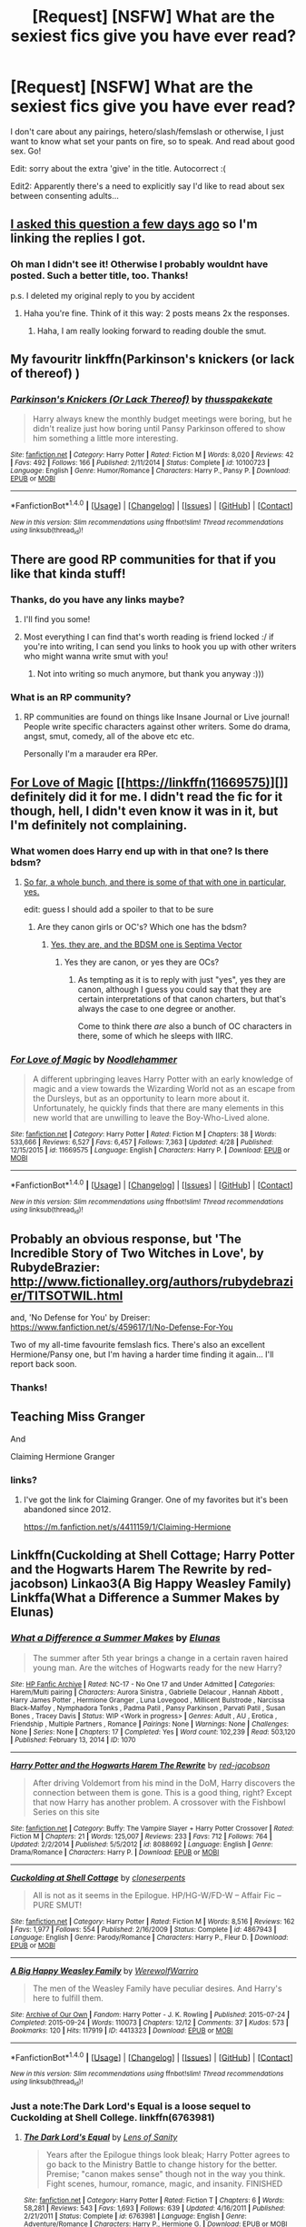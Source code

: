 #+TITLE: [Request] [NSFW] What are the sexiest fics give you have ever read?

* [Request] [NSFW] What are the sexiest fics give you have ever read?
:PROPERTIES:
:Score: 40
:DateUnix: 1497269186.0
:DateShort: 2017-Jun-12
:FlairText: Request
:END:
I don't care about any pairings, hetero/slash/femslash or otherwise, I just want to know what set your pants on fire, so to speak. And read about good sex. Go!

Edit: sorry about the extra 'give' in the title. Autocorrect :(

Edit2: Apparently there's a need to explicitly say I'd like to read about sex between consenting adults...


** [[https://www.reddit.com/r/HPfanfiction/comments/6g5zhw/lf_what_are_the_sexiest_and_smuttiest_fics_youve/?utm_content=title&utm_medium=user&utm_source=reddit][I asked this question a few days ago]] so I'm linking the replies I got.
:PROPERTIES:
:Author: JoseElEntrenador
:Score: 3
:DateUnix: 1497326389.0
:DateShort: 2017-Jun-13
:END:

*** Oh man I didn't see it! Otherwise I probably wouldnt have posted. Such a better title, too. Thanks!

p.s. I deleted my original reply to you by accident
:PROPERTIES:
:Score: 2
:DateUnix: 1497334189.0
:DateShort: 2017-Jun-13
:END:

**** Haha you're fine. Think of it this way: 2 posts means 2x the responses.
:PROPERTIES:
:Author: JoseElEntrenador
:Score: 1
:DateUnix: 1497336079.0
:DateShort: 2017-Jun-13
:END:

***** Haha, I am really looking forward to reading double the smut.
:PROPERTIES:
:Score: 2
:DateUnix: 1497338832.0
:DateShort: 2017-Jun-13
:END:


** My favouritr linkffn(Parkinson's knickers (or lack of thereof) )
:PROPERTIES:
:Author: DrTacoLord
:Score: 4
:DateUnix: 1497361725.0
:DateShort: 2017-Jun-13
:END:

*** [[http://www.fanfiction.net/s/10100723/1/][*/Parkinson's Knickers (Or Lack Thereof)/*]] by [[https://www.fanfiction.net/u/3072033/thusspakekate][/thusspakekate/]]

#+begin_quote
  Harry always knew the monthly budget meetings were boring, but he didn't realize just how boring until Pansy Parkinson offered to show him something a little more interesting.
#+end_quote

^{/Site/: [[http://www.fanfiction.net/][fanfiction.net]] *|* /Category/: Harry Potter *|* /Rated/: Fiction M *|* /Words/: 8,020 *|* /Reviews/: 42 *|* /Favs/: 492 *|* /Follows/: 166 *|* /Published/: 2/11/2014 *|* /Status/: Complete *|* /id/: 10100723 *|* /Language/: English *|* /Genre/: Humor/Romance *|* /Characters/: Harry P., Pansy P. *|* /Download/: [[http://www.ff2ebook.com/old/ffn-bot/index.php?id=10100723&source=ff&filetype=epub][EPUB]] or [[http://www.ff2ebook.com/old/ffn-bot/index.php?id=10100723&source=ff&filetype=mobi][MOBI]]}

--------------

*FanfictionBot*^{1.4.0} *|* [[[https://github.com/tusing/reddit-ffn-bot/wiki/Usage][Usage]]] | [[[https://github.com/tusing/reddit-ffn-bot/wiki/Changelog][Changelog]]] | [[[https://github.com/tusing/reddit-ffn-bot/issues/][Issues]]] | [[[https://github.com/tusing/reddit-ffn-bot/][GitHub]]] | [[[https://www.reddit.com/message/compose?to=tusing][Contact]]]

^{/New in this version: Slim recommendations using/ ffnbot!slim! /Thread recommendations using/ linksub(thread_id)!}
:PROPERTIES:
:Author: FanfictionBot
:Score: 2
:DateUnix: 1497361739.0
:DateShort: 2017-Jun-13
:END:


** There are good RP communities for that if you like that kinda stuff!
:PROPERTIES:
:Author: Mexkimo
:Score: 3
:DateUnix: 1497280890.0
:DateShort: 2017-Jun-12
:END:

*** Thanks, do you have any links maybe?
:PROPERTIES:
:Score: 2
:DateUnix: 1497299211.0
:DateShort: 2017-Jun-13
:END:

**** I'll find you some!
:PROPERTIES:
:Author: Mexkimo
:Score: 1
:DateUnix: 1497405494.0
:DateShort: 2017-Jun-14
:END:


**** Most everything I can find that's worth reading is friend locked :/ if you're into writing, I can send you links to hook you up with other writers who might wanna write smut with you!
:PROPERTIES:
:Author: Mexkimo
:Score: 1
:DateUnix: 1498429732.0
:DateShort: 2017-Jun-26
:END:

***** Not into writing so much anymore, but thank you anyway :)))
:PROPERTIES:
:Score: 2
:DateUnix: 1498464440.0
:DateShort: 2017-Jun-26
:END:


*** What is an RP community?
:PROPERTIES:
:Score: 2
:DateUnix: 1497457274.0
:DateShort: 2017-Jun-14
:END:

**** RP communities are found on things like Insane Journal or Live journal! People write specific characters against other writers. Some do drama, angst, smut, comedy, all of the above etc etc.

Personally I'm a marauder era RPer.
:PROPERTIES:
:Author: Mexkimo
:Score: 1
:DateUnix: 1498429659.0
:DateShort: 2017-Jun-26
:END:


** [[https://www.fanfiction.net/s/11669575/1/For-Love-of-Magic][For Love of Magic]] [[https://linkffn(11669575)][]] definitely did it for me. I didn't read the fic for it though, hell, I didn't even know it was in it, but I'm definitely not complaining.
:PROPERTIES:
:Score: 10
:DateUnix: 1497278946.0
:DateShort: 2017-Jun-12
:END:

*** What women does Harry end up with in that one? Is there bdsm?
:PROPERTIES:
:Author: onlytoask
:Score: 2
:DateUnix: 1497333010.0
:DateShort: 2017-Jun-13
:END:

**** [[/spoiler][So far, a whole bunch, and there is some of that with one in particular, yes.]]

edit: guess I should add a spoiler to that to be sure
:PROPERTIES:
:Score: 1
:DateUnix: 1497337573.0
:DateShort: 2017-Jun-13
:END:

***** Are they canon girls or OC's? Which one has the bdsm?
:PROPERTIES:
:Author: onlytoask
:Score: 0
:DateUnix: 1497337674.0
:DateShort: 2017-Jun-13
:END:

****** [[/spoiler][Yes, they are, and the BDSM one is Septima Vector]]
:PROPERTIES:
:Score: 1
:DateUnix: 1497337793.0
:DateShort: 2017-Jun-13
:END:

******* Yes they are canon, or yes they are OCs?
:PROPERTIES:
:Author: onlytoask
:Score: 0
:DateUnix: 1497338374.0
:DateShort: 2017-Jun-13
:END:

******** As tempting as it is to reply with just "yes", yes they are canon, although I guess you could say that they are certain interpretations of that canon charters, but that's always the case to one degree or another.

Come to think there /are/ also a bunch of OC characters in there, some of which he sleeps with IIRC.
:PROPERTIES:
:Score: 1
:DateUnix: 1497338588.0
:DateShort: 2017-Jun-13
:END:


*** [[http://www.fanfiction.net/s/11669575/1/][*/For Love of Magic/*]] by [[https://www.fanfiction.net/u/5241558/Noodlehammer][/Noodlehammer/]]

#+begin_quote
  A different upbringing leaves Harry Potter with an early knowledge of magic and a view towards the Wizarding World not as an escape from the Dursleys, but as an opportunity to learn more about it. Unfortunately, he quickly finds that there are many elements in this new world that are unwilling to leave the Boy-Who-Lived alone.
#+end_quote

^{/Site/: [[http://www.fanfiction.net/][fanfiction.net]] *|* /Category/: Harry Potter *|* /Rated/: Fiction M *|* /Chapters/: 38 *|* /Words/: 533,666 *|* /Reviews/: 6,527 *|* /Favs/: 6,457 *|* /Follows/: 7,363 *|* /Updated/: 4/28 *|* /Published/: 12/15/2015 *|* /id/: 11669575 *|* /Language/: English *|* /Characters/: Harry P. *|* /Download/: [[http://www.ff2ebook.com/old/ffn-bot/index.php?id=11669575&source=ff&filetype=epub][EPUB]] or [[http://www.ff2ebook.com/old/ffn-bot/index.php?id=11669575&source=ff&filetype=mobi][MOBI]]}

--------------

*FanfictionBot*^{1.4.0} *|* [[[https://github.com/tusing/reddit-ffn-bot/wiki/Usage][Usage]]] | [[[https://github.com/tusing/reddit-ffn-bot/wiki/Changelog][Changelog]]] | [[[https://github.com/tusing/reddit-ffn-bot/issues/][Issues]]] | [[[https://github.com/tusing/reddit-ffn-bot/][GitHub]]] | [[[https://www.reddit.com/message/compose?to=tusing][Contact]]]

^{/New in this version: Slim recommendations using/ ffnbot!slim! /Thread recommendations using/ linksub(thread_id)!}
:PROPERTIES:
:Author: FanfictionBot
:Score: 1
:DateUnix: 1497278959.0
:DateShort: 2017-Jun-12
:END:


** Probably an obvious response, but 'The Incredible Story of Two Witches in Love', by RubydeBrazier: [[http://www.fictionalley.org/authors/rubydebrazier/TITSOTWIL.html]]

and, 'No Defense for You' by Dreiser: [[https://www.fanfiction.net/s/459617/1/No-Defense-For-You]]

Two of my all-time favourite femslash fics. There's also an excellent Hermione/Pansy one, but I'm having a harder time finding it again... I'll report back soon.
:PROPERTIES:
:Author: xSpiralStatic
:Score: 2
:DateUnix: 1500850346.0
:DateShort: 2017-Jul-24
:END:

*** Thanks!
:PROPERTIES:
:Score: 1
:DateUnix: 1500879375.0
:DateShort: 2017-Jul-24
:END:


** Teaching Miss Granger

And

Claiming Hermione Granger
:PROPERTIES:
:Author: bless_ure_harte
:Score: 1
:DateUnix: 1497303364.0
:DateShort: 2017-Jun-13
:END:

*** links?
:PROPERTIES:
:Author: fiftydarkness
:Score: 2
:DateUnix: 1497316136.0
:DateShort: 2017-Jun-13
:END:

**** I've got the link for Claiming Granger. One of my favorites but it's been abandoned since 2012.

[[https://m.fanfiction.net/s/4411159/1/Claiming-Hermione]]
:PROPERTIES:
:Author: sink_your_teeth
:Score: 1
:DateUnix: 1497431867.0
:DateShort: 2017-Jun-14
:END:


** Linkffn(Cuckolding at Shell Cottage; Harry Potter and the Hogwarts Harem The Rewrite by red-jacobson) Linkao3(A Big Happy Weasley Family) Linkffa(What a Difference a Summer Makes by Elunas)
:PROPERTIES:
:Author: KidCoheed
:Score: 1
:DateUnix: 1497306490.0
:DateShort: 2017-Jun-13
:END:

*** [[http://www.hpfanficarchive.com/stories/viewstory.php?sid=1070][*/What a Difference a Summer Makes/*]] by [[http://www.hpfanficarchive.com/stories/viewuser.php?uid=5820][/Elunas/]]

#+begin_quote
  The summer after 5th year brings a change in a certain raven haired young man. Are the witches of Hogwarts ready for the new Harry?
#+end_quote

^{/Site/: [[http://www.hpfanficarchive.com][HP Fanfic Archive]] *|* /Rated/: NC-17 - No One 17 and Under Admitted *|* /Categories/: Harem/Multi pairing *|* /Characters/: Aurora Sinistra , Gabrielle Delacour , Hannah Abbott , Harry James Potter , Hermione Granger , Luna Lovegood , Millicent Bulstrode , Narcissa Black-Malfoy , Nymphadora Tonks , Padma Patil , Pansy Parkinson , Parvati Patil , Susan Bones , Tracey Davis *|* /Status/: WIP <Work in progress> *|* /Genres/: Adult , AU , Erotica , Friendship , Multiple Partners , Romance *|* /Pairings/: None *|* /Warnings/: None *|* /Challenges/: None *|* /Series/: None *|* /Chapters/: 17 *|* /Completed/: Yes *|* /Word count/: 102,239 *|* /Read/: 503,120 *|* /Published/: February 13, 2014 *|* /ID/: 1070}

--------------

[[http://www.fanfiction.net/s/8088692/1/][*/Harry Potter and the Hogwarts Harem The Rewrite/*]] by [[https://www.fanfiction.net/u/372987/red-jacobson][/red-jacobson/]]

#+begin_quote
  After driving Voldemort from his mind in the DoM, Harry discovers the connection between them is gone. This is a good thing, right? Except that now Harry has another problem. A crossover with the Fishbowl Series on this site
#+end_quote

^{/Site/: [[http://www.fanfiction.net/][fanfiction.net]] *|* /Category/: Buffy: The Vampire Slayer + Harry Potter Crossover *|* /Rated/: Fiction M *|* /Chapters/: 21 *|* /Words/: 125,007 *|* /Reviews/: 233 *|* /Favs/: 712 *|* /Follows/: 764 *|* /Updated/: 2/2/2014 *|* /Published/: 5/5/2012 *|* /id/: 8088692 *|* /Language/: English *|* /Genre/: Drama/Romance *|* /Characters/: Harry P. *|* /Download/: [[http://www.ff2ebook.com/old/ffn-bot/index.php?id=8088692&source=ff&filetype=epub][EPUB]] or [[http://www.ff2ebook.com/old/ffn-bot/index.php?id=8088692&source=ff&filetype=mobi][MOBI]]}

--------------

[[http://www.fanfiction.net/s/4867943/1/][*/Cuckolding at Shell Cottage/*]] by [[https://www.fanfiction.net/u/881050/cloneserpents][/cloneserpents/]]

#+begin_quote
  All is not as it seems in the Epilogue. HP/HG-W/FD-W -- Affair Fic -- PURE SMUT!
#+end_quote

^{/Site/: [[http://www.fanfiction.net/][fanfiction.net]] *|* /Category/: Harry Potter *|* /Rated/: Fiction M *|* /Words/: 8,516 *|* /Reviews/: 162 *|* /Favs/: 1,977 *|* /Follows/: 554 *|* /Published/: 2/16/2009 *|* /Status/: Complete *|* /id/: 4867943 *|* /Language/: English *|* /Genre/: Parody/Romance *|* /Characters/: Harry P., Fleur D. *|* /Download/: [[http://www.ff2ebook.com/old/ffn-bot/index.php?id=4867943&source=ff&filetype=epub][EPUB]] or [[http://www.ff2ebook.com/old/ffn-bot/index.php?id=4867943&source=ff&filetype=mobi][MOBI]]}

--------------

[[http://archiveofourown.org/works/4413323][*/A Big Happy Weasley Family/*]] by [[http://www.archiveofourown.org/users/WerewolfWarriro/pseuds/WerewolfWarriro][/WerewolfWarriro/]]

#+begin_quote
  The men of the Weasley Family have peculiar desires. And Harry's here to fulfill them.
#+end_quote

^{/Site/: [[http://www.archiveofourown.org/][Archive of Our Own]] *|* /Fandom/: Harry Potter - J. K. Rowling *|* /Published/: 2015-07-24 *|* /Completed/: 2015-09-24 *|* /Words/: 110073 *|* /Chapters/: 12/12 *|* /Comments/: 37 *|* /Kudos/: 573 *|* /Bookmarks/: 120 *|* /Hits/: 117919 *|* /ID/: 4413323 *|* /Download/: [[http://archiveofourown.org/downloads/We/WerewolfWarriro/4413323/A%20Big%20Happy%20Weasley%20Family.epub?updated_at=1443125110][EPUB]] or [[http://archiveofourown.org/downloads/We/WerewolfWarriro/4413323/A%20Big%20Happy%20Weasley%20Family.mobi?updated_at=1443125110][MOBI]]}

--------------

*FanfictionBot*^{1.4.0} *|* [[[https://github.com/tusing/reddit-ffn-bot/wiki/Usage][Usage]]] | [[[https://github.com/tusing/reddit-ffn-bot/wiki/Changelog][Changelog]]] | [[[https://github.com/tusing/reddit-ffn-bot/issues/][Issues]]] | [[[https://github.com/tusing/reddit-ffn-bot/][GitHub]]] | [[[https://www.reddit.com/message/compose?to=tusing][Contact]]]

^{/New in this version: Slim recommendations using/ ffnbot!slim! /Thread recommendations using/ linksub(thread_id)!}
:PROPERTIES:
:Author: FanfictionBot
:Score: 2
:DateUnix: 1497306527.0
:DateShort: 2017-Jun-13
:END:


*** Just a note:The Dark Lord's Equal is a loose sequel to Cuckolding at Shell College. linkffn(6763981)
:PROPERTIES:
:Author: ATRDCI
:Score: 1
:DateUnix: 1497317495.0
:DateShort: 2017-Jun-13
:END:

**** [[http://www.fanfiction.net/s/6763981/1/][*/The Dark Lord's Equal/*]] by [[https://www.fanfiction.net/u/2468907/Lens-of-Sanity][/Lens of Sanity/]]

#+begin_quote
  Years after the Epilogue things look bleak; Harry Potter agrees to go back to the Ministry Battle to change history for the better. Premise; "canon makes sense" though not in the way you think. Fight scenes, humour, romance, magic, and insanity. FINISHED
#+end_quote

^{/Site/: [[http://www.fanfiction.net/][fanfiction.net]] *|* /Category/: Harry Potter *|* /Rated/: Fiction T *|* /Chapters/: 6 *|* /Words/: 58,281 *|* /Reviews/: 543 *|* /Favs/: 1,693 *|* /Follows/: 639 *|* /Updated/: 4/16/2011 *|* /Published/: 2/21/2011 *|* /Status/: Complete *|* /id/: 6763981 *|* /Language/: English *|* /Genre/: Adventure/Romance *|* /Characters/: Harry P., Hermione G. *|* /Download/: [[http://www.ff2ebook.com/old/ffn-bot/index.php?id=6763981&source=ff&filetype=epub][EPUB]] or [[http://www.ff2ebook.com/old/ffn-bot/index.php?id=6763981&source=ff&filetype=mobi][MOBI]]}

--------------

*FanfictionBot*^{1.4.0} *|* [[[https://github.com/tusing/reddit-ffn-bot/wiki/Usage][Usage]]] | [[[https://github.com/tusing/reddit-ffn-bot/wiki/Changelog][Changelog]]] | [[[https://github.com/tusing/reddit-ffn-bot/issues/][Issues]]] | [[[https://github.com/tusing/reddit-ffn-bot/][GitHub]]] | [[[https://www.reddit.com/message/compose?to=tusing][Contact]]]

^{/New in this version: Slim recommendations using/ ffnbot!slim! /Thread recommendations using/ linksub(thread_id)!}
:PROPERTIES:
:Author: FanfictionBot
:Score: 1
:DateUnix: 1497317506.0
:DateShort: 2017-Jun-13
:END:


** [removed]
:PROPERTIES:
:Score: -8
:DateUnix: 1497275664.0
:DateShort: 2017-Jun-12
:END:

*** Dude this was not what I had in mind
:PROPERTIES:
:Score: 25
:DateUnix: 1497277312.0
:DateShort: 2017-Jun-12
:END:

**** Welcome to the internet.
:PROPERTIES:
:Author: viol8er
:Score: 7
:DateUnix: 1497277907.0
:DateShort: 2017-Jun-12
:END:

***** Your daily answer to the question: Have I seen everything? - No. No you have not. Not even in the slightest.
:PROPERTIES:
:Author: AugustinCauchy
:Score: 6
:DateUnix: 1497297111.0
:DateShort: 2017-Jun-13
:END:


*** [deleted]
:PROPERTIES:
:Score: 23
:DateUnix: 1497276717.0
:DateShort: 2017-Jun-12
:END:

**** what the fuck

I can't believe I just read that
:PROPERTIES:
:Author: askformyhand
:Score: 7
:DateUnix: 1497277482.0
:DateShort: 2017-Jun-12
:END:


*** im one fucked up person but that was way to fucked up
:PROPERTIES:
:Score: 6
:DateUnix: 1497290819.0
:DateShort: 2017-Jun-12
:END:

**** What was it? It's not loading in my browser, but I am a hpfanfiction connoisseur.
:PROPERTIES:
:Author: bilal1212
:Score: 2
:DateUnix: 1497297929.0
:DateShort: 2017-Jun-13
:END:

***** I hope you didn't go there. If you did, I'm sorry
:PROPERTIES:
:Score: 1
:DateUnix: 1497299247.0
:DateShort: 2017-Jun-13
:END:

****** The fuck was that. I can't even understand.

I am guessing this is the reason for the second edit.
:PROPERTIES:
:Author: AceTriton
:Score: 2
:DateUnix: 1497302099.0
:DateShort: 2017-Jun-13
:END:

******* You are correct.
:PROPERTIES:
:Score: 2
:DateUnix: 1497304619.0
:DateShort: 2017-Jun-13
:END:


*** WHAT THE FUCK
:PROPERTIES:
:Author: bless_ure_harte
:Score: 3
:DateUnix: 1497303447.0
:DateShort: 2017-Jun-13
:END:


*** Well played troll.

But pray we never meet face to face.
:PROPERTIES:
:Author: viol8er
:Score: 4
:DateUnix: 1497277927.0
:DateShort: 2017-Jun-12
:END:

**** What story was it?
:PROPERTIES:
:Author: onlytoask
:Score: 2
:DateUnix: 1497332681.0
:DateShort: 2017-Jun-13
:END:

***** Harry is a dark lord banging his veela progeny to get the seventh child of the seventh child so he could consume her just fertilized egg to become immortal
:PROPERTIES:
:Author: viol8er
:Score: 5
:DateUnix: 1497332775.0
:DateShort: 2017-Jun-13
:END:

****** Oh yeah, I remember that one.
:PROPERTIES:
:Author: onlytoask
:Score: 7
:DateUnix: 1497333058.0
:DateShort: 2017-Jun-13
:END:

******* I think we all will forever.
:PROPERTIES:
:Author: askformyhand
:Score: 3
:DateUnix: 1497374515.0
:DateShort: 2017-Jun-13
:END:
